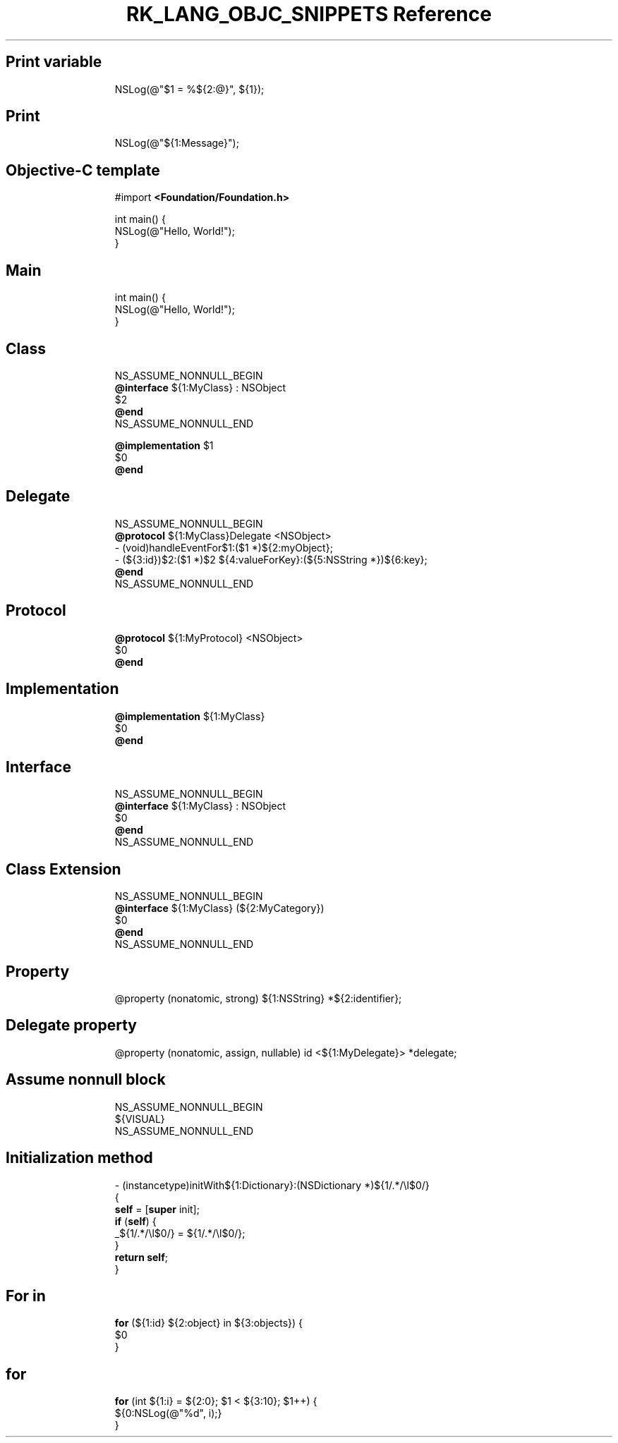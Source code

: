.\" Automatically generated by Pandoc 3.6.3
.\"
.TH "RK_LANG_OBJC_SNIPPETS Reference" "" "" ""
.SH Print variable
.IP
.EX
NSLog(\[at]\[dq]$1 = %${2:\[at]}\[dq], ${1});
.EE
.SH Print
.IP
.EX
NSLog(\[at]\[dq]${1:Message}\[dq]);
.EE
.SH Objective\-C template
.IP
.EX
#import \f[B]<Foundation/Foundation.h>\f[R]

int main() {
    NSLog(\[at]\[dq]Hello, World!\[dq]);
}
.EE
.SH Main
.IP
.EX
int main() {
    NSLog(\[at]\[dq]Hello, World!\[dq]);
}
.EE
.SH Class
.IP
.EX
NS_ASSUME_NONNULL_BEGIN
\f[B]\[at]interface\f[R] ${1:MyClass} : NSObject
$2
\f[B]\[at]end\f[R]
NS_ASSUME_NONNULL_END

\f[B]\[at]implementation\f[R] $1
$0
\f[B]\[at]end\f[R]
.EE
.SH Delegate
.IP
.EX
NS_ASSUME_NONNULL_BEGIN
\f[B]\[at]protocol\f[R] ${1:MyClass}Delegate <NSObject>
\- (void)handleEventFor$1:($1 *)${2:myObject};
\- (${3:id})$2:($1 *)$2 ${4:valueForKey}:(${5:NSString *})${6:key};
\f[B]\[at]end\f[R]
NS_ASSUME_NONNULL_END
.EE
.SH Protocol
.IP
.EX
\f[B]\[at]protocol\f[R] ${1:MyProtocol} <NSObject>
$0
\f[B]\[at]end\f[R]
.EE
.SH Implementation
.IP
.EX
\f[B]\[at]implementation\f[R] ${1:MyClass}
$0
\f[B]\[at]end\f[R]
.EE
.SH Interface
.IP
.EX
NS_ASSUME_NONNULL_BEGIN
\f[B]\[at]interface\f[R] ${1:MyClass} : NSObject
$0
\f[B]\[at]end\f[R]
NS_ASSUME_NONNULL_END
.EE
.SH Class Extension
.IP
.EX
NS_ASSUME_NONNULL_BEGIN
\f[B]\[at]interface\f[R] ${1:MyClass} (${2:MyCategory})
$0
\f[B]\[at]end\f[R]
NS_ASSUME_NONNULL_END
.EE
.SH Property
.IP
.EX
\[at]property (nonatomic, strong) ${1:NSString} *${2:identifier};
.EE
.SH Delegate property
.IP
.EX
\[at]property (nonatomic, assign, nullable) id <${1:MyDelegate}> *delegate;
.EE
.SH Assume nonnull block
.IP
.EX
NS_ASSUME_NONNULL_BEGIN
${VISUAL}
NS_ASSUME_NONNULL_END
.EE
.SH Initialization method
.IP
.EX
\- (instancetype)initWith${1:Dictionary}:(NSDictionary *)${1/.*/\[rs]l$0/}
{
    \f[B]self\f[R] = [\f[B]super\f[R] init];
    \f[B]if\f[R] (\f[B]self\f[R]) {
        _${1/.*/\[rs]l$0/} = ${1/.*/\[rs]l$0/};
    }
    \f[B]return\f[R] \f[B]self\f[R];
}
.EE
.SH For in
.IP
.EX
\f[B]for\f[R] (${1:id} ${2:object} in ${3:objects}) {
    $0
}
.EE
.SH for
.IP
.EX
\f[B]for\f[R] (int ${1:i} = ${2:0}; $1 < ${3:10}; $1++) {
    ${0:NSLog(\[at]\[dq]%d\[dq], i);}
}
.EE
